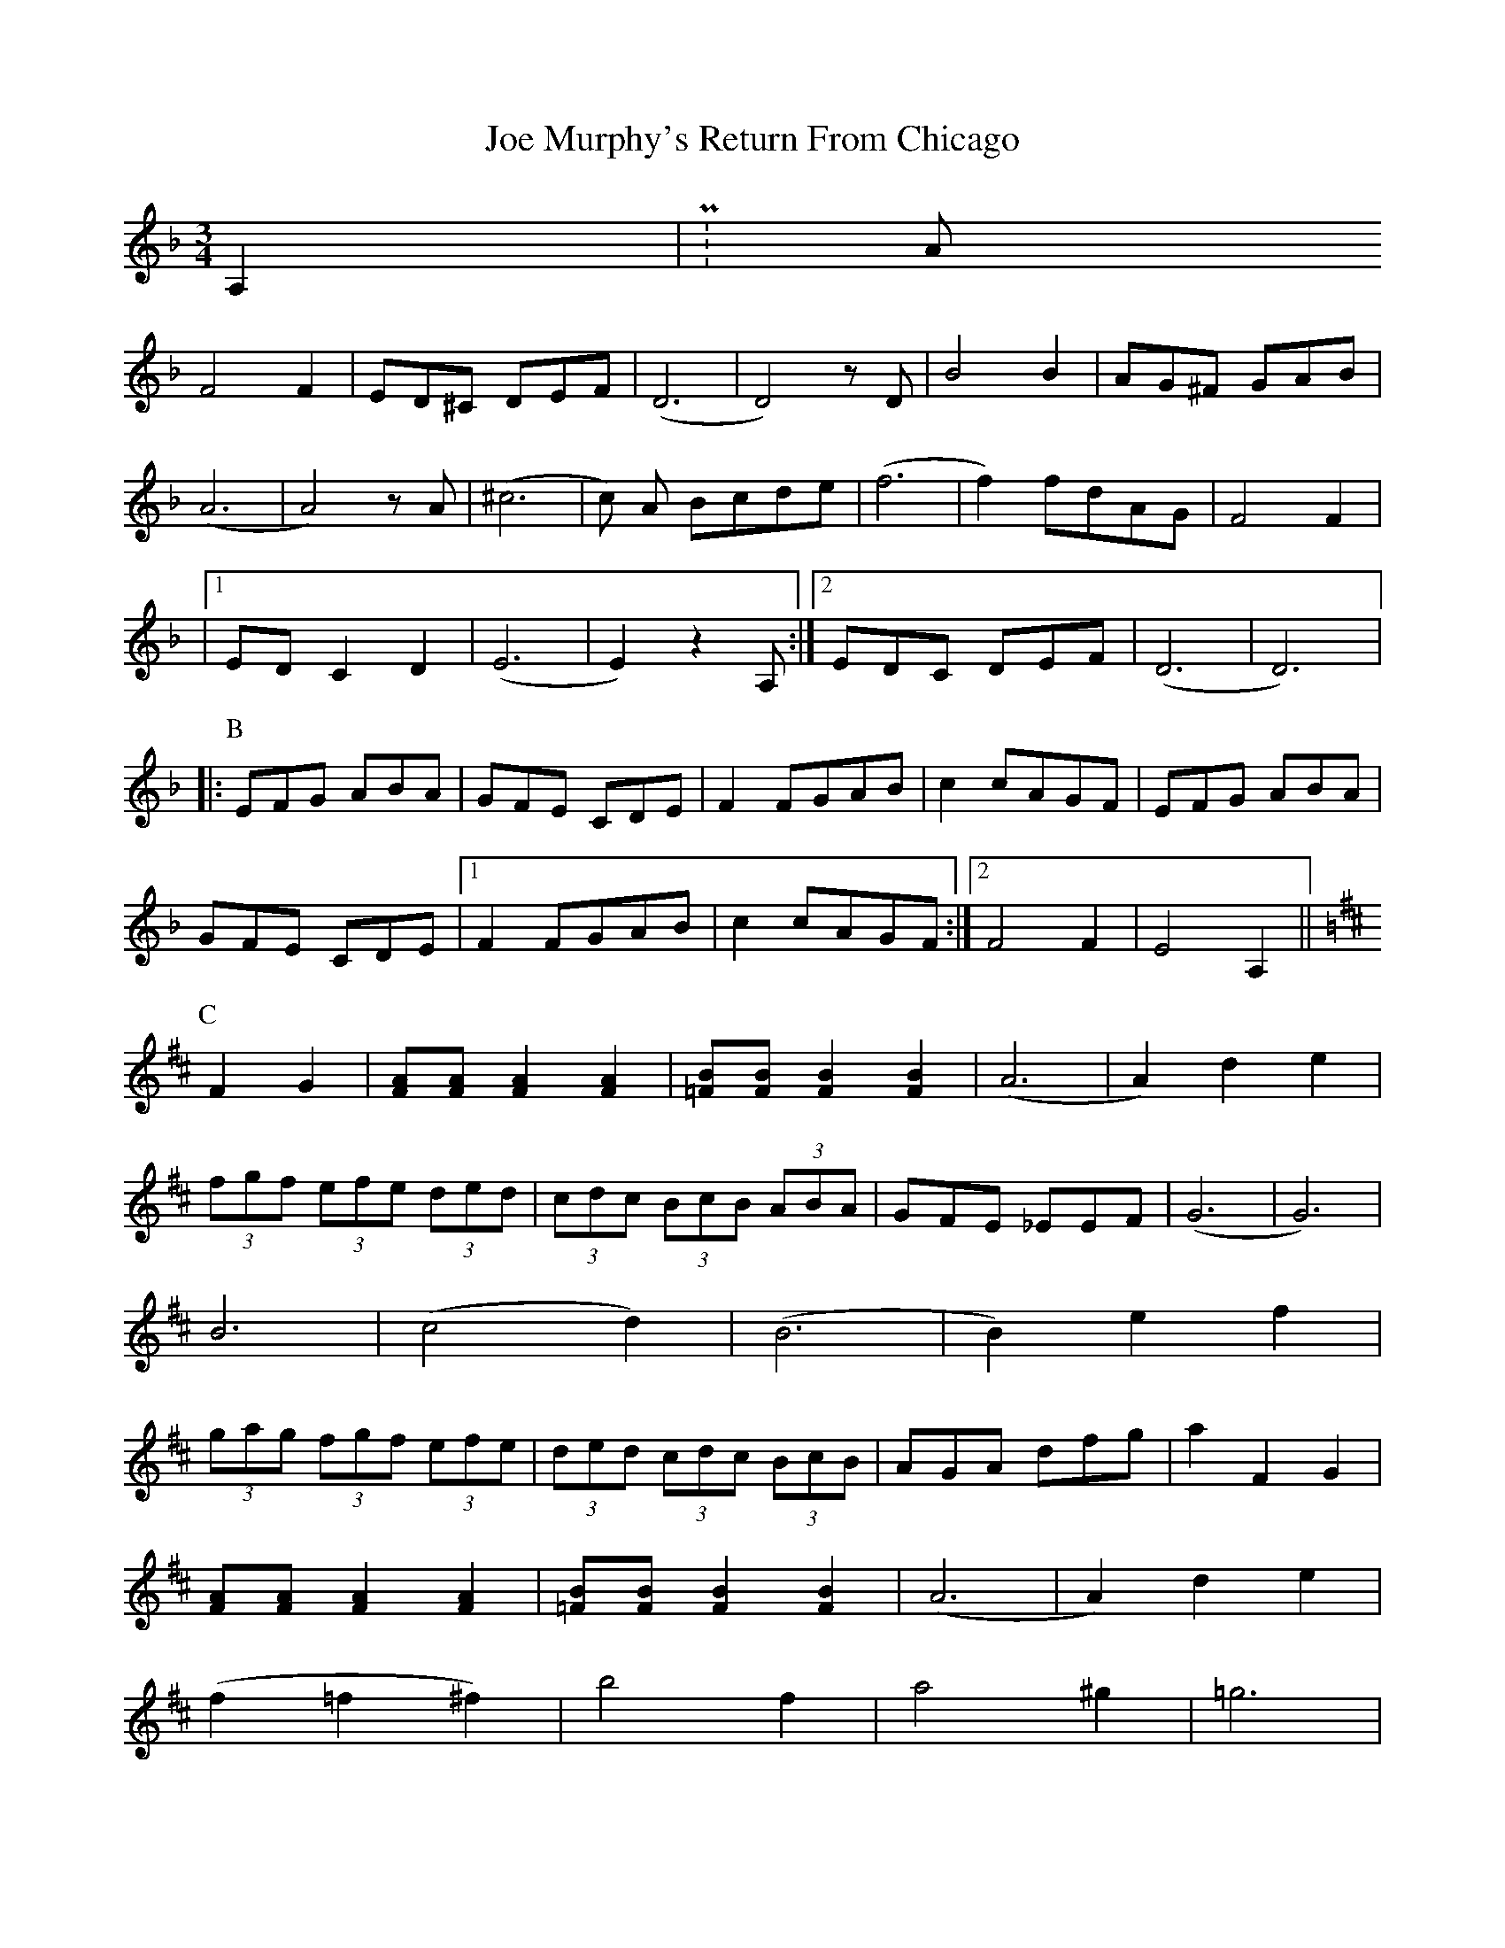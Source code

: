X: 2
T: Joe Murphy's Return From Chicago
Z: fingelin
S: https://thesession.org/tunes/1969#setting30336
R: waltz
M: 3/4
L: 1/8
K: Dmin
A,2 | P:A
F4 F2 | ED^C DEF | (D6 | D4) z D | B4 B2 | AG^F GAB |
(A6 | A4) z A | (^c6 | c) A Bcde | (f6 |f2) fdAG | F4 F2 |
|1 ED C2 D2 | (E6 | E2) z2 A, :|2 EDC DEF | (D6 | D6) |:
K:F
P:B
EFG ABA | GFE CDE | F2 FGAB | c2 cAGF |EFG ABA |
GFE CDE |1 F2 FGAB | c2 cAGF :|2 F4 F2 | E4 A,2 ||
K:D
P:C
F2 G2 | [FA][FA] [F2A2] [F2A2] | [=FB][FB] [F2B2] [F2B2] | (A6 | A2) d2 e2 |
(3fgf (3efe (3ded | (3cdc (3BcB (3ABA | GFE _EEF | (G6 | G6) |
B6 | (c4 d2) | (B6 | B2) e2 f2 |
(3gag (3fgf (3efe | (3ded (3cdc (3BcB | AGA dfg | a2 F2 G2 |
[FA][FA] [F2A2] [F2A2] | [=FB][FB] [F2B2] [F2B2] |(A6 | A2) d2 e2 |
(f2 =f2 ^f2) | b4 f2 | a4 ^g2 | =g6 |
geB geB | geB geB | fdA fdA | fdA fdA |
ecA ecA |eAc ABc | (d e/2d/2) cdfa | d'6 ||

